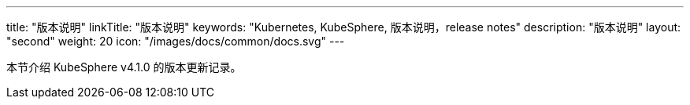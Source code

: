 ---
title: "版本说明"
linkTitle: "版本说明"
keywords: "Kubernetes, KubeSphere, 版本说明，release notes"
description: "版本说明"
layout: "second"
weight: 20
icon: "/images/docs/common/docs.svg"
---


本节介绍 KubeSphere v4.1.0 的版本更新记录。
